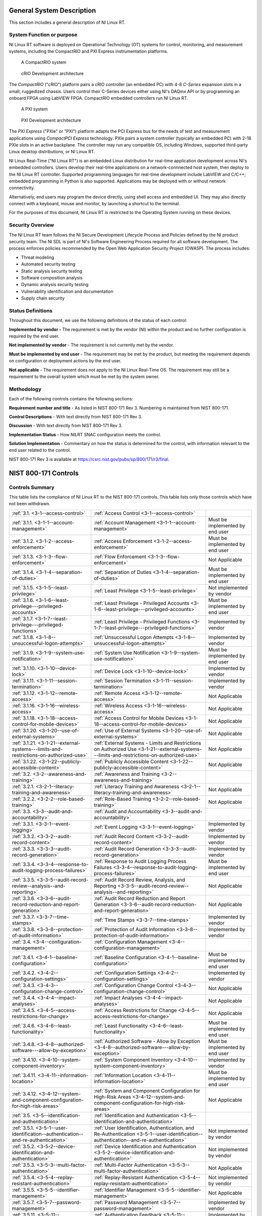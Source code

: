
.. _general-system-description:

==========================
General System Description
==========================

This section includes a general description of NI Linux RT.


.. _system-function-or-purpose:

--------------------------
System Function or purpose
--------------------------

NI Linux RT software is deployed on Operational Technology (OT) systems
for control, monitoring, and measurement systems, including the
CompactRIO and PXI Express instrumentation platforms.

.. figure:: media/image2.png
   :alt: A row of electronic devices Description automatically generated
   :width: 3in
   :height: 1.42847in

   A CompactRIO system

.. figure:: media/image3.png
   :width: 3in
   :height: 1.21597in

   cRIO Development architecture

The *CompactRIO* ("cRIO") platform pairs a cRIO controller (an
embedded PC) with 4-8 *C-Series* expansion slots in a small, ruggedized
chassis. Users control their C-Series devices either using NI's DAQmx
API or by programming an onboard FPGA using LabVIEW FPGA. CompactRIO
embedded controllers run NI Linux RT.

..
   _Need a new page so the following paragraph does not float to above the related figures
   _Use figure instead of image sp that the caption is displayed

.. raw:: latex

    \newpage

.. figure:: media/image4.png
   :alt: A white electronic device with buttons and switches Description automatically generated
   :width: 3in
   :height: 1.42917in

   A PXI system

.. figure:: media/image5.png
   :width: 3.15in
   :height: 1.28in

   PXI Development architecture

The *PXI Express* ("PXIe" or "PXI") platform adapts the PCI
Express bus for the needs of test and measurement applications using
*CompactPCI Express* technology. PXIe pairs a system controller
(typically an embedded PC) with 2-18 PXIe slots in an active backplane.
The controller may run any compatible OS, including Windows, supported
third-party Linux desktop distributions, or NI Linux RT.

NI Linux Real-Time ("NI Linux RT") is an embedded Linux distribution for
real-time application development across NI's embedded controllers.
Users develop their real-time applications on a network-connnected host
system, then deploy to the NI Linux RT controller. Supported programming
languages for real-time development include LabVIEW and C/C++; embedded
programming in Python is also supported. Applications may be deployed
with or without network connectivity.

Alternatively, end users may program the device directly, using shell
access and embedded UI. They may also directly connect with a keyboard,
mouse and monitor, by launching a shortcut to the terminal.

For the purposes of this document, NI Linux RT is restricted to the
Operating System running on these devices.


.. _security-overview:

-----------------
Security Overview
-----------------

The NI Linux RT team follows the NI Secure Development Lifecycle Process
and Policies defined by the NI product security team. The NI SDL is part
of NI's Software Engineering Process required for all software
development. The process enforces policies recommended by the Open Web
Application Security Project (OWASP). The process includes:

-  Threat modeling

-  Automated security testing

-  Static analysis security testing

-  Software composition analysis

-  Dynamic analysis security testing

-  Vulnerability identification and documentation

-  Supply chain security


.. _status-definitions:

------------------
Status Definitions
------------------

Throughout this document, we use the following definitions of the status
of each control:

**Implemented by vendor -** The requirement is met by the vendor (NI)
within the product and no further configuration is required by the end
user.

**Not implemented by vendor** - The requirement is not currently met by
the vendor.

**Must be implemented by end user** - The requirement may be met by the
product, but meeting the re­quirement depends on configuration or
deployment actions by the end user.

**Not applicable** - The requirement does not apply to the NI Linux
Real-Time OS. The requirement may still be a requirement to the overall
system which must be met by the system owner.


.. _methodology:

-----------
Methodology
-----------

Each of the following controls contains the following sections:

**Requirement number and title** - As listed in NIST 800-171 Rev 3.
Numbering is maintained from NIST 800-171.

**Control Descriptions** - With text directly from NIST 800-171 Rev 3.

**Discussion** - With text directly from NIST 800-171 Rev 3.

**Implementation Status** - How NILRT SNAC configuration meets the
control.

**Solution Implementation** - Commentary on how the status is determined
for the control, with information relevant to the end user related to
the control.

NIST 800-171 Rev 3 is available at
https://csrc.nist.gov/pubs/sp/800/171/r3/final.

=====================
NIST 800-171 Controls
=====================


.. _controls-summary:

----------------
Controls Summary
----------------

This table lists the compliance of NI Linux RT to the NIST 800-171
controls. This table lists only those controls which have not been
withdrawn.

.. tabularcolumns:: |\Y{0.15}|\Y{0.45}|\Y{0.4}|


+----------------------------------------------------------------------------------------+----------------------------------------------------------------------------------------------------------------------------------------------+----------------------------------+
| :ref:`3.1. <3-1--access-control>`                                                      | :ref:`Access Control <3-1--access-control>`                                                                                                  |                                  |
+----------------------------------------------------------------------------------------+----------------------------------------------------------------------------------------------------------------------------------------------+----------------------------------+
| :ref:`3.1.1. <3-1-1--account-management>`                                              | :ref:`Account Management <3-1-1--account-management>`                                                                                        | Must be implemented by end user  |
+----------------------------------------------------------------------------------------+----------------------------------------------------------------------------------------------------------------------------------------------+----------------------------------+
| :ref:`3.1.2. <3-1-2--access-enforcement>`                                              | :ref:`Access Enforcement <3-1-2--access-enforcement>`                                                                                        | Must be implemented by end user  |
+----------------------------------------------------------------------------------------+----------------------------------------------------------------------------------------------------------------------------------------------+----------------------------------+
| :ref:`3.1.3. <3-1-3--flow-enforcement>`                                                | :ref:`Flow Enforcement <3-1-3--flow-enforcement>`                                                                                            | Not Applicable                   |
+----------------------------------------------------------------------------------------+----------------------------------------------------------------------------------------------------------------------------------------------+----------------------------------+
| :ref:`3.1.4. <3-1-4--separation-of-duties>`                                            | :ref:`Separation of Duties <3-1-4--separation-of-duties>`                                                                                    | Must be implemented by end user  |
+----------------------------------------------------------------------------------------+----------------------------------------------------------------------------------------------------------------------------------------------+----------------------------------+
| :ref:`3.1.5. <3-1-5--least-privilege>`                                                 | :ref:`Least Privilege <3-1-5--least-privilege>`                                                                                              | Not implemented by vendor        |
+----------------------------------------------------------------------------------------+----------------------------------------------------------------------------------------------------------------------------------------------+----------------------------------+
| :ref:`3.1.6. <3-1-6--least-privilege---privileged-accounts>`                           | :ref:`Least Privilege - Privileged Accounts <3-1-6--least-privilege---privileged-accounts>`                                                  | Must be implemented by end user  |
+----------------------------------------------------------------------------------------+----------------------------------------------------------------------------------------------------------------------------------------------+----------------------------------+
| :ref:`3.1.7. <3-1-7--least-privilege---privileged-functions>`                          | :ref:`Least Privilege - Privileged Functions <3-1-7--least-privilege---privileged-functions>`                                                | Implemented by vendor            |
+----------------------------------------------------------------------------------------+----------------------------------------------------------------------------------------------------------------------------------------------+----------------------------------+
| :ref:`3.1.8. <3-1-8--unsuccessful-logon-attempts>`                                     | :ref:`Unsuccessful Logon Attempts <3-1-8--unsuccessful-logon-attempts>`                                                                      | Implemented by vendor            |
+----------------------------------------------------------------------------------------+----------------------------------------------------------------------------------------------------------------------------------------------+----------------------------------+
| :ref:`3.1.9. <3-1-9--system-use-notification>`                                         | :ref:`System Use Notification <3-1-9--system-use-notification>`                                                                              | Must be implemented by end user  |
+----------------------------------------------------------------------------------------+----------------------------------------------------------------------------------------------------------------------------------------------+----------------------------------+
| :ref:`3.1.10. <3-1-10--device-lock>`                                                   | :ref:`Device Lock <3-1-10--device-lock>`                                                                                                     | Implemented by vendor            |
+----------------------------------------------------------------------------------------+----------------------------------------------------------------------------------------------------------------------------------------------+----------------------------------+
| :ref:`3.1.11. <3-1-11--session-termination>`                                           | :ref:`Session Termination <3-1-11--session-termination>`                                                                                     | Implemented by vendor            |
+----------------------------------------------------------------------------------------+----------------------------------------------------------------------------------------------------------------------------------------------+----------------------------------+
| :ref:`3.1.12. <3-1-12--remote-access>`                                                 | :ref:`Remote Access <3-1-12--remote-access>`                                                                                                 | Not Applicable                   |
+----------------------------------------------------------------------------------------+----------------------------------------------------------------------------------------------------------------------------------------------+----------------------------------+
| :ref:`3.1.16. <3-1-16--wireless-access>`                                               | :ref:`Wireless Access <3-1-16--wireless-access>`                                                                                             | Not Applicable                   |
+----------------------------------------------------------------------------------------+----------------------------------------------------------------------------------------------------------------------------------------------+----------------------------------+
| :ref:`3.1.18. <3-1-18--access-control-for-mobile-devices>`                             | :ref:`Access Control for Mobile Devices <3-1-18--access-control-for-mobile-devices>`                                                         | Not Applicable                   |
+----------------------------------------------------------------------------------------+----------------------------------------------------------------------------------------------------------------------------------------------+----------------------------------+
| :ref:`3.1.20. <3-1-20--use-of-external-systems>`                                       | :ref:`Use of External Systems <3-1-20--use-of-external-systems>`                                                                             | Not Applicable                   |
+----------------------------------------------------------------------------------------+----------------------------------------------------------------------------------------------------------------------------------------------+----------------------------------+
| :ref:`3.1.21. <3-1-21--external-systems---limits-and-restrictions-on-authorized-use>`  | :ref:`External Systems - Limits and Restrictions on Authorized Use <3-1-21--external-systems---limits-and-restrictions-on-authorized-use>`   | Not Applicable                   |
+----------------------------------------------------------------------------------------+----------------------------------------------------------------------------------------------------------------------------------------------+----------------------------------+
| :ref:`3.1.22. <3-1-22--publicly-accessible-content>`                                   | :ref:`Publicly Accessible Content <3-1-22--publicly-accessible-content>`                                                                     | Not Applicable                   |
+----------------------------------------------------------------------------------------+----------------------------------------------------------------------------------------------------------------------------------------------+----------------------------------+
| :ref:`3.2. <3-2--awareness-and-training>`                                              | :ref:`Awareness and Training <3-2--awareness-and-training>`                                                                                  |                                  |
+----------------------------------------------------------------------------------------+----------------------------------------------------------------------------------------------------------------------------------------------+----------------------------------+
| :ref:`3.2.1. <3-2-1--literacy-training-and-awareness>`                                 | :ref:`Literacy Training and Awareness <3-2-1--literacy-training-and-awareness>`                                                              | Not Applicable                   |
+----------------------------------------------------------------------------------------+----------------------------------------------------------------------------------------------------------------------------------------------+----------------------------------+
| :ref:`3.2.2. <3-2-2--role-based-training>`                                             | :ref:`Role-Based Training <3-2-2--role-based-training>`                                                                                      | Not Applicable                   |
+----------------------------------------------------------------------------------------+----------------------------------------------------------------------------------------------------------------------------------------------+----------------------------------+
| :ref:`3.3. <3-3--audit-and-accountability>`                                            | :ref:`Audit and Accountability <3-3--audit-and-accountability>`                                                                              |                                  |
+----------------------------------------------------------------------------------------+----------------------------------------------------------------------------------------------------------------------------------------------+----------------------------------+
| :ref:`3.3.1. <3-3-1--event-logging>`                                                   | :ref:`Event Logging <3-3-1--event-logging>`                                                                                                  | Implemented by vendor            |
+----------------------------------------------------------------------------------------+----------------------------------------------------------------------------------------------------------------------------------------------+----------------------------------+
| :ref:`3.3.2. <3-3-2--audit-record-content>`                                            | :ref:`Audit Record Content <3-3-2--audit-record-content>`                                                                                    | Implemented by vendor            |
+----------------------------------------------------------------------------------------+----------------------------------------------------------------------------------------------------------------------------------------------+----------------------------------+
| :ref:`3.3.3. <3-3-3--audit-record-generation>`                                         | :ref:`Audit Record Generation <3-3-3--audit-record-generation>`                                                                              | Implemented by vendor            |
+----------------------------------------------------------------------------------------+----------------------------------------------------------------------------------------------------------------------------------------------+----------------------------------+
| :ref:`3.3.4. <3-3-4--response-to-audit-logging-process-failures>`                      | :ref:`Response to Audit Logging Process Failures <3-3-4--response-to-audit-logging-process-failures>`                                        | Must be implemented by end user  |
+----------------------------------------------------------------------------------------+----------------------------------------------------------------------------------------------------------------------------------------------+----------------------------------+
| :ref:`3.3.5. <3-3-5--audit-record-review--analysis--and-reporting>`                    | :ref:`Audit Record Review, Analysis, and Reporting <3-3-5--audit-record-review--analysis--and-reporting>`                                    | Not Applicable                   |
+----------------------------------------------------------------------------------------+----------------------------------------------------------------------------------------------------------------------------------------------+----------------------------------+
| :ref:`3.3.6. <3-3-6--audit-record-reduction-and-report-generation>`                    | :ref:`Audit Record Reduction and Report Generation <3-3-6--audit-record-reduction-and-report-generation>`                                    | Not Applicable                   |
+----------------------------------------------------------------------------------------+----------------------------------------------------------------------------------------------------------------------------------------------+----------------------------------+
| :ref:`3.3.7. <3-3-7--time-stamps>`                                                     | :ref:`Time Stamps <3-3-7--time-stamps>`                                                                                                      | Implemented by vendor            |
+----------------------------------------------------------------------------------------+----------------------------------------------------------------------------------------------------------------------------------------------+----------------------------------+
| :ref:`3.3.8. <3-3-8--protection-of-audit-information>`                                 | :ref:`Protection of Audit Information <3-3-8--protection-of-audit-information>`                                                              | Implemented by vendor            |
+----------------------------------------------------------------------------------------+----------------------------------------------------------------------------------------------------------------------------------------------+----------------------------------+
| :ref:`3.4. <3-4--configuration-management>`                                            | :ref:`Configuration Management <3-4--configuration-management>`                                                                              |                                  |
+----------------------------------------------------------------------------------------+----------------------------------------------------------------------------------------------------------------------------------------------+----------------------------------+
| :ref:`3.4.1. <3-4-1--baseline-configuration>`                                          | :ref:`Baseline Configuration <3-4-1--baseline-configuration>`                                                                                | Must be implemented by end user  |
+----------------------------------------------------------------------------------------+----------------------------------------------------------------------------------------------------------------------------------------------+----------------------------------+
| :ref:`3.4.2. <3-4-2--configuration-settings>`                                          | :ref:`Configuration Settings <3-4-2--configuration-settings>`                                                                                | Implemented by vendor            |
+----------------------------------------------------------------------------------------+----------------------------------------------------------------------------------------------------------------------------------------------+----------------------------------+
| :ref:`3.4.3. <3-4-3--configuration-change-control>`                                    | :ref:`Configuration Change Control <3-4-3--configuration-change-control>`                                                                    | Not Applicable                   |
+----------------------------------------------------------------------------------------+----------------------------------------------------------------------------------------------------------------------------------------------+----------------------------------+
| :ref:`3.4.4. <3-4-4--impact-analyses>`                                                 | :ref:`Impact Analyses <3-4-4--impact-analyses>`                                                                                              | Not Applicable                   |
+----------------------------------------------------------------------------------------+----------------------------------------------------------------------------------------------------------------------------------------------+----------------------------------+
| :ref:`3.4.5. <3-4-5--access-restrictions-for-change>`                                  | :ref:`Access Restrictions for Change <3-4-5--access-restrictions-for-change>`                                                                | Not Applicable                   |
+----------------------------------------------------------------------------------------+----------------------------------------------------------------------------------------------------------------------------------------------+----------------------------------+
| :ref:`3.4.6. <3-4-6--least-functionality>`                                             | :ref:`Least Functionality <3-4-6--least-functionality>`                                                                                      | Must be implemented by end user  |
+----------------------------------------------------------------------------------------+----------------------------------------------------------------------------------------------------------------------------------------------+----------------------------------+
| :ref:`3.4.8. <3-4-8--authorized-software---allow-by-exception>`                        | :ref:`Authorized Software - Allow by Exception <3-4-8--authorized-software---allow-by-exception>`                                            | Must be implemented by end user  |
+----------------------------------------------------------------------------------------+----------------------------------------------------------------------------------------------------------------------------------------------+----------------------------------+
| :ref:`3.4.10. <3-4-10--system-component-inventory>`                                    | :ref:`System Component Inventory <3-4-10--system-component-inventory>`                                                                       | Implemented by vendor            |
+----------------------------------------------------------------------------------------+----------------------------------------------------------------------------------------------------------------------------------------------+----------------------------------+
| :ref:`3.4.11. <3-4-11--information-location>`                                          | :ref:`Information Location <3-4-11--information-location>`                                                                                   | Must be implemented by end user  |
+----------------------------------------------------------------------------------------+----------------------------------------------------------------------------------------------------------------------------------------------+----------------------------------+
| :ref:`3.4.12. <3-4-12--system-and-component-configuration-for-high-risk-areas>`        | :ref:`System and Component Configuration for High-Risk Areas <3-4-12--system-and-component-configuration-for-high-risk-areas>`               | Not Applicable                   |
+----------------------------------------------------------------------------------------+----------------------------------------------------------------------------------------------------------------------------------------------+----------------------------------+
| :ref:`3.5. <3-5--identification-and-authentication>`                                   | :ref:`Identification and Authentication <3-5--identification-and-authentication>`                                                            |                                  |
+----------------------------------------------------------------------------------------+----------------------------------------------------------------------------------------------------------------------------------------------+----------------------------------+
| :ref:`3.5.1. <3-5-1--user-identification--authentication--and-re-authentication>`      | :ref:`User Identification, Authentication, and Re-Authentication <3-5-1--user-identification--authentication--and-re-authentication>`        | Not implemented by vendor        |
+----------------------------------------------------------------------------------------+----------------------------------------------------------------------------------------------------------------------------------------------+----------------------------------+
| :ref:`3.5.2. <3-5-2--device-identification-and-authentication>`                        | :ref:`Device Identification and Authentication <3-5-2--device-identification-and-authentication>`                                            | Not implemented by vendor        |
+----------------------------------------------------------------------------------------+----------------------------------------------------------------------------------------------------------------------------------------------+----------------------------------+
| :ref:`3.5.3. <3-5-3--multi-factor-authentication>`                                     | :ref:`Multi-Factor Authentication <3-5-3--multi-factor-authentication>`                                                                      | Not Applicable                   |
+----------------------------------------------------------------------------------------+----------------------------------------------------------------------------------------------------------------------------------------------+----------------------------------+
| :ref:`3.5.4. <3-5-4--replay-resistant-authentication>`                                 | :ref:`Replay-Resistant Authentication <3-5-4--replay-resistant-authentication>`                                                              | Not implemented by vendor        |
+----------------------------------------------------------------------------------------+----------------------------------------------------------------------------------------------------------------------------------------------+----------------------------------+
| :ref:`3.5.5. <3-5-5--identifier-management>`                                           | :ref:`Identifier Management <3-5-5--identifier-management>`                                                                                  | Not Applicable                   |
+----------------------------------------------------------------------------------------+----------------------------------------------------------------------------------------------------------------------------------------------+----------------------------------+
| :ref:`3.5.7. <3-5-7--password-management>`                                             | :ref:`Password Management <3-5-7--password-management>`                                                                                      | Implemented by vendor            |
+----------------------------------------------------------------------------------------+----------------------------------------------------------------------------------------------------------------------------------------------+----------------------------------+
| :ref:`3.5.11. <3-5-11--authentication-feedback>`                                       | :ref:`Authentication Feedback <3-5-11--authentication-feedback>`                                                                             | Implemented by vendor            |
+----------------------------------------------------------------------------------------+----------------------------------------------------------------------------------------------------------------------------------------------+----------------------------------+
| :ref:`3.5.12. <3-5-12--authenticator-management>`                                      | :ref:`Authenticator Management <3-5-12--authenticator-management>`                                                                           | Implemented by vendor            |
+----------------------------------------------------------------------------------------+----------------------------------------------------------------------------------------------------------------------------------------------+----------------------------------+
| :ref:`3.6. <3-6--incident-response>`                                                   | :ref:`Incident Response <3-6--incident-response>`                                                                                            |                                  |
+----------------------------------------------------------------------------------------+----------------------------------------------------------------------------------------------------------------------------------------------+----------------------------------+
| :ref:`3.6.1. <3-6-1--incident-response-plan-and-handling>`                             | :ref:`Incident Response Plan and Handling <3-6-1--incident-response-plan-and-handling>`                                                      | Not Applicable                   |
+----------------------------------------------------------------------------------------+----------------------------------------------------------------------------------------------------------------------------------------------+----------------------------------+
| :ref:`3.6.2. <3-6-2--incident-monitoring--reporting--and-response-assistance>`         | :ref:`Incident Monitoring, Reporting, and Response Assistance <3-6-2--incident-monitoring--reporting--and-response-assistance>`              | Not Applicable                   |
+----------------------------------------------------------------------------------------+----------------------------------------------------------------------------------------------------------------------------------------------+----------------------------------+
| :ref:`3.6.3. <3-6-3--incident-response-testing>`                                       | :ref:`Incident Response Testing <3-6-3--incident-response-testing>`                                                                          | Not Applicable                   |
+----------------------------------------------------------------------------------------+----------------------------------------------------------------------------------------------------------------------------------------------+----------------------------------+
| :ref:`3.6.4. <3-6-4--incident-response-training>`                                      | :ref:`Incident Response Training <3-6-4--incident-response-training>`                                                                        | Not Applicable                   |
+----------------------------------------------------------------------------------------+----------------------------------------------------------------------------------------------------------------------------------------------+----------------------------------+
| :ref:`3.7. <3-7--maintenance>`                                                         | :ref:`Maintenance <3-7--maintenance>`                                                                                                        |                                  |
+----------------------------------------------------------------------------------------+----------------------------------------------------------------------------------------------------------------------------------------------+----------------------------------+
| :ref:`3.7.4. <3-7-4--maintenance-tools>`                                               | :ref:`Maintenance Tools <3-7-4--maintenance-tools>`                                                                                          | Not Applicable                   |
+----------------------------------------------------------------------------------------+----------------------------------------------------------------------------------------------------------------------------------------------+----------------------------------+
| :ref:`3.7.5. <3-7-5--nonlocal-maintenance>`                                            | :ref:`Nonlocal Maintenance <3-7-5--nonlocal-maintenance>`                                                                                    | Not Applicable                   |
+----------------------------------------------------------------------------------------+----------------------------------------------------------------------------------------------------------------------------------------------+----------------------------------+
| :ref:`3.7.6. <3-7-6--maintenance-personnel>`                                           | :ref:`Maintenance Personnel <3-7-6--maintenance-personnel>`                                                                                  | Not Applicable                   |
+----------------------------------------------------------------------------------------+----------------------------------------------------------------------------------------------------------------------------------------------+----------------------------------+
| :ref:`3.8. <3-8--media-protection>`                                                    | :ref:`Media Protection <3-8--media-protection>`                                                                                              |                                  |
+----------------------------------------------------------------------------------------+----------------------------------------------------------------------------------------------------------------------------------------------+----------------------------------+
| :ref:`3.8.1. <3-8-1--media-storage>`                                                   | :ref:`Media Storage <3-8-1--media-storage>`                                                                                                  | Not Applicable                   |
+----------------------------------------------------------------------------------------+----------------------------------------------------------------------------------------------------------------------------------------------+----------------------------------+
| :ref:`3.8.2. <3-8-2--media-access>`                                                    | :ref:`Media Access <3-8-2--media-access>`                                                                                                    | Not Applicable                   |
+----------------------------------------------------------------------------------------+----------------------------------------------------------------------------------------------------------------------------------------------+----------------------------------+
| :ref:`3.8.3. <3-8-3--media-sanitization>`                                              | :ref:`Media Sanitization <3-8-3--media-sanitization>`                                                                                        | Not Applicable                   |
+----------------------------------------------------------------------------------------+----------------------------------------------------------------------------------------------------------------------------------------------+----------------------------------+
| :ref:`3.8.4. <3-8-4--media-marking>`                                                   | :ref:`Media Marking <3-8-4--media-marking>`                                                                                                  | Not Applicable                   |
+----------------------------------------------------------------------------------------+----------------------------------------------------------------------------------------------------------------------------------------------+----------------------------------+
| :ref:`3.8.5. <3-8-5--media-transport>`                                                 | :ref:`Media Transport <3-8-5--media-transport>`                                                                                              | Not Applicable                   |
+----------------------------------------------------------------------------------------+----------------------------------------------------------------------------------------------------------------------------------------------+----------------------------------+
| :ref:`3.8.7. <3-8-7--media-use>`                                                       | :ref:`Media Use <3-8-7--media-use>`                                                                                                          | Not Applicable                   |
+----------------------------------------------------------------------------------------+----------------------------------------------------------------------------------------------------------------------------------------------+----------------------------------+
| :ref:`3.8.9. <3-8-9--system-backup---cryptographic-protection>`                        | :ref:`System Backup - Cryptographic Protection <3-8-9--system-backup---cryptographic-protection>`                                            | Not Applicable                   |
+----------------------------------------------------------------------------------------+----------------------------------------------------------------------------------------------------------------------------------------------+----------------------------------+
| :ref:`3.9. <3-9--personnel-security>`                                                  | :ref:`Personnel Security <3-9--personnel-security>`                                                                                          |                                  |
+----------------------------------------------------------------------------------------+----------------------------------------------------------------------------------------------------------------------------------------------+----------------------------------+
| :ref:`3.9.1. <3-9-1--personnel-screening>`                                             | :ref:`Personnel Screening <3-9-1--personnel-screening>`                                                                                      | Not Applicable                   |
+----------------------------------------------------------------------------------------+----------------------------------------------------------------------------------------------------------------------------------------------+----------------------------------+
| :ref:`3.9.2. <3-9-2--personnel-termination-and-transfer>`                              | :ref:`Personnel Termination and Transfer <3-9-2--personnel-termination-and-transfer>`                                                        | Not Applicable                   |
+----------------------------------------------------------------------------------------+----------------------------------------------------------------------------------------------------------------------------------------------+----------------------------------+
| :ref:`3.9.3. <3-9-3--external-personnel-security>`                                     | :ref:`External Personnel Security <3-9-3--external-personnel-security>`                                                                      | Not Applicable                   |
+----------------------------------------------------------------------------------------+----------------------------------------------------------------------------------------------------------------------------------------------+----------------------------------+
| :ref:`3.10. <3-10--physical-protection>`                                               | :ref:`Physical Protection <3-10--physical-protection>`                                                                                       |                                  |
+----------------------------------------------------------------------------------------+----------------------------------------------------------------------------------------------------------------------------------------------+----------------------------------+
| :ref:`3.10.1. <3-10-1--physical-access-authorizations>`                                | :ref:`Physical Access Authorizations <3-10-1--physical-access-authorizations>`                                                               | Not Applicable                   |
+----------------------------------------------------------------------------------------+----------------------------------------------------------------------------------------------------------------------------------------------+----------------------------------+
| :ref:`3.10.2. <3-10-2--monitoring-physical-access>`                                    | :ref:`Monitoring Physical Access <3-10-2--monitoring-physical-access>`                                                                       | Not Applicable                   |
+----------------------------------------------------------------------------------------+----------------------------------------------------------------------------------------------------------------------------------------------+----------------------------------+
| :ref:`3.10.6. <3-10-6--alternate-work-site>`                                           | :ref:`Alternate Work Site <3-10-6--alternate-work-site>`                                                                                     | Not Applicable                   |
+----------------------------------------------------------------------------------------+----------------------------------------------------------------------------------------------------------------------------------------------+----------------------------------+
| :ref:`3.10.7. <3-10-7--physical-access-control>`                                       | :ref:`Physical Access Control <3-10-7--physical-access-control>`                                                                             | Not Applicable                   |
+----------------------------------------------------------------------------------------+----------------------------------------------------------------------------------------------------------------------------------------------+----------------------------------+
| :ref:`3.10.8. <3-10-8--access-control-for-transmission-and-output-devices>`            | :ref:`Access Control for Transmission and Output Devices <3-10-8--access-control-for-transmission-and-output-devices>`                       | Not Applicable                   |
+----------------------------------------------------------------------------------------+----------------------------------------------------------------------------------------------------------------------------------------------+----------------------------------+
| :ref:`3.11. <3-11--risk-assessment>`                                                   | :ref:`Risk Assessment <3-11--risk-assessment>`                                                                                               |                                  |
+----------------------------------------------------------------------------------------+----------------------------------------------------------------------------------------------------------------------------------------------+----------------------------------+
| :ref:`3.11.1. <3-11-1--risk-assessment>`                                               | :ref:`Risk Assessment <3-11-1--risk-assessment>`                                                                                             | Not Applicable                   |
+----------------------------------------------------------------------------------------+----------------------------------------------------------------------------------------------------------------------------------------------+----------------------------------+
| :ref:`3.11.2. <3-11-2--vulnerability-monitoring-and-scanning>`                         | :ref:`Vulnerability Monitoring and Scanning <3-11-2--vulnerability-monitoring-and-scanning>`                                                 | Not Applicable                   |
+----------------------------------------------------------------------------------------+----------------------------------------------------------------------------------------------------------------------------------------------+----------------------------------+
| :ref:`3.11.4. <3-11-4--risk-response>`                                                 | :ref:`Risk Response <3-11-4--risk-response>`                                                                                                 | Not Applicable                   |
+----------------------------------------------------------------------------------------+----------------------------------------------------------------------------------------------------------------------------------------------+----------------------------------+
| :ref:`3.12. <3-12--security-assessment-and-monitoring>`                                | :ref:`Security Assessment and Monitoring <3-12--security-assessment-and-monitoring>`                                                         |                                  |
+----------------------------------------------------------------------------------------+----------------------------------------------------------------------------------------------------------------------------------------------+----------------------------------+
| :ref:`3.12.1. <3-12-1--control-assessments>`                                           | :ref:`Control Assessments <3-12-1--control-assessments>`                                                                                     | Not Applicable                   |
+----------------------------------------------------------------------------------------+----------------------------------------------------------------------------------------------------------------------------------------------+----------------------------------+
| :ref:`3.12.2. <3-12-2--plan-of-action-and-milestones>`                                 | :ref:`Plan of Action and Milestones <3-12-2--plan-of-action-and-milestones>`                                                                 | Not Applicable                   |
+----------------------------------------------------------------------------------------+----------------------------------------------------------------------------------------------------------------------------------------------+----------------------------------+
| :ref:`3.12.3. <3-12-3--continuous-monitoring>`                                         | :ref:`Continuous Monitoring <3-12-3--continuous-monitoring>`                                                                                 | Not Applicable                   |
+----------------------------------------------------------------------------------------+----------------------------------------------------------------------------------------------------------------------------------------------+----------------------------------+
| :ref:`3.12.5. <3-12-5--independent-assessment>`                                        | :ref:`Independent Assessment <3-12-5--independent-assessment>`                                                                               | Not Applicable                   |
+----------------------------------------------------------------------------------------+----------------------------------------------------------------------------------------------------------------------------------------------+----------------------------------+
| :ref:`3.12.6. <3-12-6--information-exchange>`                                          | :ref:`Information Exchange <3-12-6--information-exchange>`                                                                                   | Not Applicable                   |
+----------------------------------------------------------------------------------------+----------------------------------------------------------------------------------------------------------------------------------------------+----------------------------------+
| :ref:`3.12.7. <3-12-7--internal-system-connections>`                                   | :ref:`Internal System Connections <3-12-7--internal-system-connections>`                                                                     | Not Applicable                   |
+----------------------------------------------------------------------------------------+----------------------------------------------------------------------------------------------------------------------------------------------+----------------------------------+
| :ref:`3.13. <3-13--system-and-communications-protection>`                              | :ref:`System and Communications Protection <3-13--system-and-communications-protection>`                                                     |                                  |
+----------------------------------------------------------------------------------------+----------------------------------------------------------------------------------------------------------------------------------------------+----------------------------------+
| :ref:`3.13.1. <3-13-1--boundary-protection>`                                           | :ref:`Boundary Protection <3-13-1--boundary-protection>`                                                                                     | Not Applicable                   |
+----------------------------------------------------------------------------------------+----------------------------------------------------------------------------------------------------------------------------------------------+----------------------------------+
| :ref:`3.13.4. <3-13-4--information-in-shared-system-resources>`                        | :ref:`Information in Shared System Resources <3-13-4--information-in-shared-system-resources>`                                               | Not implemented by vendor        |
+----------------------------------------------------------------------------------------+----------------------------------------------------------------------------------------------------------------------------------------------+----------------------------------+
| :ref:`3.13.6. <3-13-6--network-communications---deny-by-default---allow-by-exception>` | :ref:`Network Communications - Deny by Default - Allow by Exception <3-13-6--network-communications---deny-by-default---allow-by-exception>` | Implemented by end user          |
+----------------------------------------------------------------------------------------+----------------------------------------------------------------------------------------------------------------------------------------------+----------------------------------+
| :ref:`3.13.7. <3-13-7--withdrawn--addressed-by-03-01-12--03-04-02--03-04-06>`          | :ref:`Split Tunneling <3-13-7--withdrawn--addressed-by-03-01-12--03-04-02--03-04-06>`                                                        | Must be implemented by end user  |
+----------------------------------------------------------------------------------------+----------------------------------------------------------------------------------------------------------------------------------------------+----------------------------------+
| :ref:`3.13.8. <3-13-8--transmission-and-storage-confidentiality>`                      | :ref:`Transmission and Storage Confidentiality <3-13-8--transmission-and-storage-confidentiality>`                                           | Must be implemented by end user  |
+----------------------------------------------------------------------------------------+----------------------------------------------------------------------------------------------------------------------------------------------+----------------------------------+
| :ref:`3.13.9. <3-13-9--network-disconnect>`                                            | :ref:`Network Disconnect <3-13-9--network-disconnect>`                                                                                       | Implemented by end user          |
+----------------------------------------------------------------------------------------+----------------------------------------------------------------------------------------------------------------------------------------------+----------------------------------+
| :ref:`3.13.10. <3-13-10--cryptographic-key-establishment-and-management>`              | :ref:`Cryptographic Key Establishment and Management <3-13-10--cryptographic-key-establishment-and-management>`                              | Not Applicable                   |
+----------------------------------------------------------------------------------------+----------------------------------------------------------------------------------------------------------------------------------------------+----------------------------------+
| :ref:`3.13.11. <3-13-11--cryptographic-protection>`                                    | :ref:`Cryptographic Protection <3-13-11--cryptographic-protection>`                                                                          | Must be implemented by end user  |
+----------------------------------------------------------------------------------------+----------------------------------------------------------------------------------------------------------------------------------------------+----------------------------------+
| :ref:`3.13.12. <3-13-12--collaborative-computing-devices-and-applications>`            | :ref:`Collaborative Computing Devices and Applications <3-13-12--collaborative-computing-devices-and-applications>`                          | Not Applicable                   |
+----------------------------------------------------------------------------------------+----------------------------------------------------------------------------------------------------------------------------------------------+----------------------------------+
| :ref:`3.13.13. <3-13-13--mobile-code>`                                                 | :ref:`Mobile Code <3-13-13--mobile-code>`                                                                                                    | Implemented by vendor            |
+----------------------------------------------------------------------------------------+----------------------------------------------------------------------------------------------------------------------------------------------+----------------------------------+
| :ref:`3.13.15. <3-13-15--session-authenticity>`                                        | :ref:`Session Authenticity <3-13-15--session-authenticity>`                                                                                  | Must be implemented by end user  |
+----------------------------------------------------------------------------------------+----------------------------------------------------------------------------------------------------------------------------------------------+----------------------------------+
| :ref:`3.14. <3-14--system-and-information-integrity>`                                  | :ref:`System and Information Integrity <3-14--system-and-information-integrity>`                                                             |                                  |
+----------------------------------------------------------------------------------------+----------------------------------------------------------------------------------------------------------------------------------------------+----------------------------------+
| :ref:`3.14.1. <3-14-1--flaw-remediation>`                                              | :ref:`Flaw Remediation <3-14-1--flaw-remediation>`                                                                                           | Must be implemented by end user  |
+----------------------------------------------------------------------------------------+----------------------------------------------------------------------------------------------------------------------------------------------+----------------------------------+
| :ref:`3.14.2. <3-14-2--malicious-code-protection>`                                     | :ref:`Malicious Code Protection <3-14-2--malicious-code-protection>`                                                                         | Not implemented by vendor        |
+----------------------------------------------------------------------------------------+----------------------------------------------------------------------------------------------------------------------------------------------+----------------------------------+
| :ref:`3.14.3. <3-14-3--security-alerts--advisories--and-directives>`                   | :ref:`Security Alerts, Advisories, and Directives <3-14-3--security-alerts--advisories--and-directives>`                                     | Must be implemented by end user  |
+----------------------------------------------------------------------------------------+----------------------------------------------------------------------------------------------------------------------------------------------+----------------------------------+
| :ref:`3.14.6. <3-14-6--system-monitoring>`                                             | :ref:`System Monitoring <3-14-6--system-monitoring>`                                                                                         | Not Applicable                   |
+----------------------------------------------------------------------------------------+----------------------------------------------------------------------------------------------------------------------------------------------+----------------------------------+
| :ref:`3.14.8. <3-14-8--information-management-and-retention>`                          | :ref:`Information Management and Retention <3-14-8--information-management-and-retention>`                                                   | Not Applicable                   |
+----------------------------------------------------------------------------------------+----------------------------------------------------------------------------------------------------------------------------------------------+----------------------------------+
| :ref:`3.15. <3-15--planning>`                                                          | :ref:`Planning <3-15--planning>`                                                                                                             |                                  |
+----------------------------------------------------------------------------------------+----------------------------------------------------------------------------------------------------------------------------------------------+----------------------------------+
| :ref:`3.15.1. <3-15-1--policy-and-procedures>`                                         | :ref:`Policy and Procedures <3-15-1--policy-and-procedures>`                                                                                 | Not Applicable                   |
+----------------------------------------------------------------------------------------+----------------------------------------------------------------------------------------------------------------------------------------------+----------------------------------+
| :ref:`3.15.2. <3-15-2--system-security-plan>`                                          | :ref:`System Security Plan <3-15-2--system-security-plan>`                                                                                   | Not Applicable                   |
+----------------------------------------------------------------------------------------+----------------------------------------------------------------------------------------------------------------------------------------------+----------------------------------+
| :ref:`3.15.3. <3-15-3--rules-of-behavior>`                                             | :ref:`Rules of Behavior <3-15-3--rules-of-behavior>`                                                                                         | Not Applicable                   |
+----------------------------------------------------------------------------------------+----------------------------------------------------------------------------------------------------------------------------------------------+----------------------------------+
| :ref:`3.16. <3-16--system-and-services-acquisition>`                                   | :ref:`System and Services Acquisition <3-16--system-and-services-acquisition>`                                                               |                                  |
+----------------------------------------------------------------------------------------+----------------------------------------------------------------------------------------------------------------------------------------------+----------------------------------+
| :ref:`3.16.1. <3-16-1--security-engineering-principles>`                               | :ref:`Security Engineering Principles <3-16-1--security-engineering-principles>`                                                             | Implemented by vendor            |
+----------------------------------------------------------------------------------------+----------------------------------------------------------------------------------------------------------------------------------------------+----------------------------------+
| :ref:`3.16.2. <3-16-2--unsupported-system-components>`                                 | :ref:`Unsupported System Components <3-16-2--unsupported-system-components>`                                                                 | Implemented by vendor            |
+----------------------------------------------------------------------------------------+----------------------------------------------------------------------------------------------------------------------------------------------+----------------------------------+
| :ref:`3.16.3. <3-16-3--external-system-services>`                                      | :ref:`External System Services <3-16-3--external-system-services>`                                                                           | Not Applicable                   |
+----------------------------------------------------------------------------------------+----------------------------------------------------------------------------------------------------------------------------------------------+----------------------------------+
| :ref:`3.17. <3-17--supply-chain-risk-management>`                                      | :ref:`Supply Chain Risk Management <3-17--supply-chain-risk-management>`                                                                     |                                  |
+----------------------------------------------------------------------------------------+----------------------------------------------------------------------------------------------------------------------------------------------+----------------------------------+
| :ref:`3.17.1. <3-17-1--supply-chain-risk-management-plan>`                             | :ref:`Supply Chain Risk Management Plan <3-17-1--supply-chain-risk-management-plan>`                                                         | Implemented by vendor            |
+----------------------------------------------------------------------------------------+----------------------------------------------------------------------------------------------------------------------------------------------+----------------------------------+
| :ref:`3.17.2. <3-17-2--acquisition-strategies--tools--and-methods>`                    | :ref:`Acquisition Strategies, Tools, and Methods <3-17-2--acquisition-strategies--tools--and-methods>`                                       | Implemented by vendor            |
+----------------------------------------------------------------------------------------+----------------------------------------------------------------------------------------------------------------------------------------------+----------------------------------+
| :ref:`3.17.3. <3-17-3--supply-chain-controls-and-processes>`                           | :ref:`Supply Chain Controls and Processes <3-17-3--supply-chain-controls-and-processes>`                                                     | Implemented by vendor            |
+----------------------------------------------------------------------------------------+----------------------------------------------------------------------------------------------------------------------------------------------+----------------------------------+
| :ref:`3.17.4. <3-17-4--component-disposal>`                                            | :ref:`Component Disposal <3-17-4--component-disposal>`                                                                                       | Must be implemented by end user  |
+----------------------------------------------------------------------------------------+----------------------------------------------------------------------------------------------------------------------------------------------+----------------------------------+
